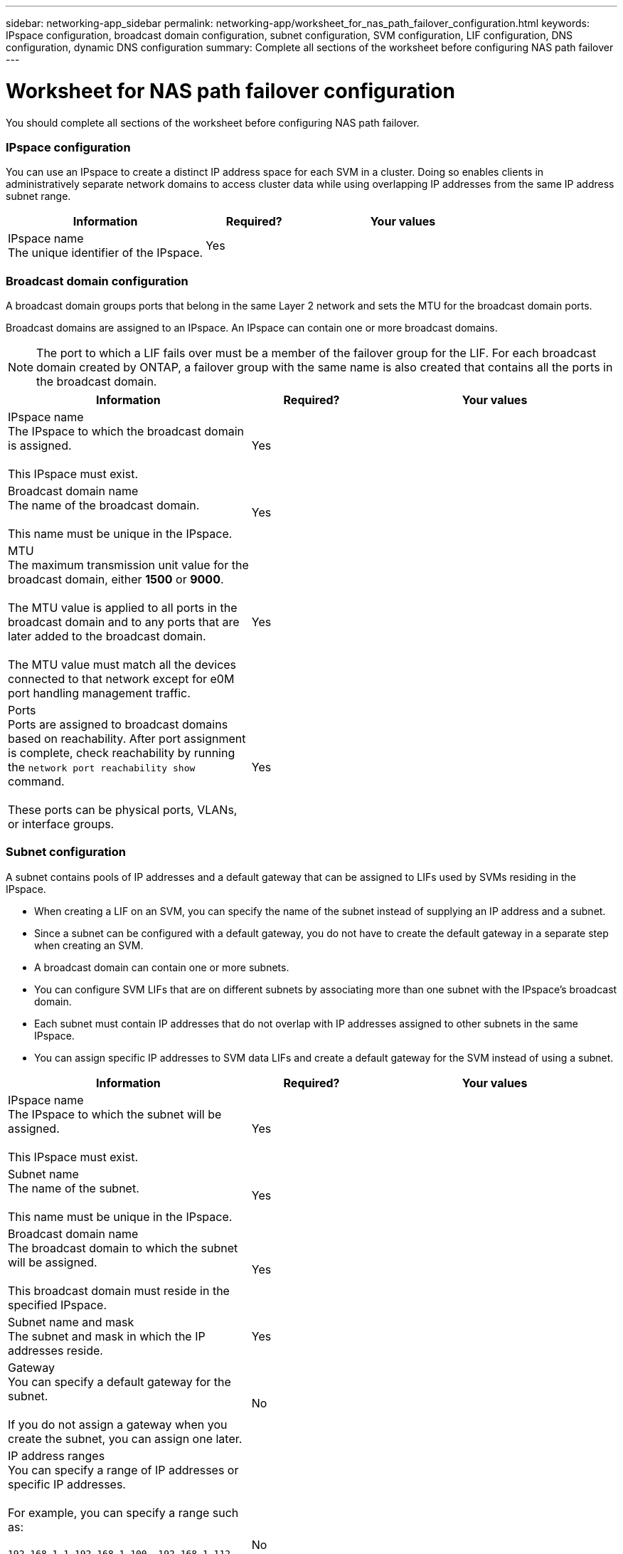 ---
sidebar: networking-app_sidebar
permalink: networking-app/worksheet_for_nas_path_failover_configuration.html
keywords: IPspace configuration, broadcast domain configuration, subnet configuration, SVM configuration, LIF configuration, DNS configuration, dynamic DNS configuration
summary: Complete all sections of the worksheet before configuring NAS path failover
---

= Worksheet for NAS path failover configuration
:hardbreaks:
:nofooter:
:icons: font
:linkattrs:
:imagesdir: ./media/

//
// This file was created with NDAC Version 2.0 (August 17, 2020)
//
// 2020-11-23 12:34:43.336619
//

[.lead]
You should complete all sections of the worksheet before configuring NAS path failover.

=== IPspace configuration

You can use an IPspace to create a distinct IP address space for each SVM in a cluster. Doing so enables clients in administratively separate network domains to access cluster data while using overlapping IP addresses from the same IP address subnet range.

[cols="40,20,40"]
|===
|Information |Required? |Your values

|IPspace name
The unique identifier of the IPspace.
|Yes
|
|===

=== Broadcast domain configuration

A broadcast domain groups ports that belong in the same Layer 2 network and sets the MTU for the broadcast domain ports.

Broadcast domains are assigned to an IPspace. An IPspace can contain one or more broadcast domains.

[NOTE]
The port to which a LIF fails over must be a member of the failover group for the LIF. For each broadcast domain created by ONTAP, a failover group with the same name is also created that contains all the ports in the broadcast domain.

[cols="40,20,40"]
|===
|Information |Required? |Your values

|IPspace name
The IPspace to which the broadcast domain is assigned.

This IPspace must exist.
|Yes
|
|Broadcast domain name
The name of the broadcast domain.

This name must be unique in the IPspace.
|Yes
|
|MTU
The maximum transmission unit value for the broadcast domain, either *1500* or *9000*.

The MTU value is applied to all ports in the broadcast domain and to any ports that are later added to the broadcast domain.

The MTU value must match all the devices connected to that network except for e0M port handling management traffic.
|Yes
|
|Ports
Ports are assigned to broadcast domains based on reachability. After port assignment is complete, check reachability by running the `network port reachability show` command.

These ports can be physical ports, VLANs, or interface groups.
|Yes
|
|===

=== Subnet configuration

A subnet contains pools of IP addresses and a default gateway that can be assigned to LIFs used by SVMs residing in the IPspace.

* When creating a LIF on an SVM, you can specify the name of the subnet instead of supplying an IP address and a subnet.
* Since a subnet can be configured with a default gateway, you do not have to create the default gateway in a separate step when creating an SVM.
* A broadcast domain can contain one or more subnets.
* You can configure SVM LIFs that are on different subnets by associating more than one subnet with the IPspace's broadcast domain.
* Each subnet must contain IP addresses that do not overlap with IP addresses assigned to other subnets in the same IPspace.
* You can assign specific IP addresses to SVM data LIFs and create a default gateway for the SVM instead of using a subnet.

[cols="40,20,40"]
|===
|Information |Required? |Your values

|IPspace name
The IPspace to which the subnet will be assigned.

This IPspace must exist.
|Yes
|
|Subnet name
The name of the subnet.

This name must be unique in the IPspace.
|Yes
|
|Broadcast domain name
The broadcast domain to which the subnet will be assigned.

This broadcast domain must reside in the specified IPspace.
|Yes
|
|Subnet name and mask
The subnet and mask in which the IP addresses reside.
|Yes
|
|Gateway
You can specify a default gateway for the subnet.

If you do not assign a gateway when you create the subnet, you can assign one later.
|No
|
|IP address ranges
You can specify a range of IP addresses or specific IP addresses.

For example, you can specify a range such as:

`192.168.1.1-192.168.1.100, 192.168.1.112, 192.168.1.145`

If you do not specify an IP address range, the entire range of IP addresses in the specified subnet are available to assign to LIFs.
|No
|
|Force update of LIF associations
Specifies whether to force the update of existing LIF associations.

By default, subnet creation fails if any service processor interfaces or network interfaces are using the IP addresses in the ranges provided.

Using this parameter associates any manually addressed interfaces with the subnet and allows the command to succeed.
|No
|
|===

=== SVM configuration

You use SVMs to serve data to clients and hosts.

The values you record are for creating a default data SVM. If you are creating a MetroCluster source SVM, see the link:https://docs.netapp.com/ontap-9/topic/com.netapp.doc.dot-mcc-inst-cnfg-fabric/home.html[Fabric-attached MetroCluster Installation and Configuration Guide^] or the link:https://docs.netapp.com/ontap-9/topic/com.netapp.doc.dot-mcc-inst-cnfg-stretch/home.html[Stretch MetroCluster Installation and Configuration Guide^].

[cols="40,20,40"]
|===
|Information |Required? |Your values

|SVM name
The fully qualified domain name (FQDN) of the SVM.

This name must be unique across cluster leagues.
|Yes
|
|Root volume name
The name of the SVM root volume.
|Yes
|
|Aggregate name
The name of the aggregate that holds the SVM root volume.

This aggregate must exist.
|Yes
|
|Security style
The security style for the SVM root volume.

Possible values are *ntfs*, *unix*, and *mixed*.
|Yes
|
|IPspace name
The IPspace to which the SVM is assigned.

This IPspace must exist.
|No
|
|SVM language setting
The default language to use for the SVM and its volumes.

If you do not specify a default language, the default SVM language is set to *C.UTF-8*.

The SVM language setting determines the character set used to display file names and data for all NAS volumes in the SVM.

You can modify The language after the SVM is created.
|No
|
|===

=== LIF configuration

An SVM serves data to clients and hosts through one or more network logical interfaces (LIFs).

[cols="40,20,40"]
|===
|Information |Required? |Your values

|SVM name
The name of the SVM for the LIF.
|Yes
|
|LIF name
The name of the LIF.

You can assign multiple data LIFs per node, and you can assign LIFs to any node in the cluster, provided that the node has available data ports.

To provide redundancy, you should create at least two data LIFs for each data subnet, and the LIFs assigned to a particular subnet should be assigned home ports on different nodes.

*Important:* If you are configuring a SMB server to host Hyper-V or SQL Server over SMB for nondisruptive operation solutions, the SVM must have at least one data LIF on every node in the cluster.
|Yes
|
|Service policy
Service policy for the LIF.

The service policy defines which network services can use the LIF. Built-in services and service policies are available for managing data and management traffic on both data and system SVMs.
|Yes

|
|Allowed protocols
IP-based LIFs do not require allowed protocols, use the service policy row instead.

Specify allowed protocols for SAN LIFs on FibreChannel ports. These are the protocols that can use that LIF. The protocols that use the LIF cannot be modified after the LIF is created. You should specify all protocols when you configure the LIF.
|No
|
|Home node
The node to which the LIF returns when the LIF is reverted to its home port.

You should record a home node for each data LIF.
|Yes
|
|Home port or broadcast domain
Chose one of the following:

*Port*: Specify the port to which the logical interface returns when the LIF is reverted to its home port. This is only done for the first LIF in the subnet of an IPspace, otherwise it is not required.

*Broadcast Domain*: Specify the broadcast domain, and the system will select the appropriate port to which the logical interface returns when the LIF is reverted to its home port.
|Yes
|
|Subnet name
The subnet to assign to the SVM.

All data LIFs used to create continuously available SMB connections to application servers must be on the same subnet.
|Yes (if using a subnet)
|
|===

=== DNS configuration

You must configure DNS on the SVM before creating an NFS or SMB server.

[cols="40,20,40"]
|===
|Information |Required? |Your values

|SVM name
The name of the SVM on which you want to create an NFS or SMB server.
|Yes
|
|DNS domain name
A list of domain names to append to a host name when performing host- to-IP name resolution.

List the local domain first, followed by the domain names for which DNS queries are most often made.
|Yes
|
|IP addresses of the DNS servers
List of IP addresses for the DNS servers that will provide name resolution for the NFS or SMB server.

The listed DNS servers must contain the service location records (SRV) needed to locate the Active Directory LDAP servers and domain controllers for the domain that the SMB server will join.

The SRV record is used to map the name of a service to the DNS computer name of a server that offers that service. SMB server creation fails if ONTAP cannot obtain the service location records through local DNS queries.

The simplest way to ensure that ONTAP can locate the Active Directory SRV records is to configure Active Directory-integrated DNS servers as the SVM DNS servers.

You can use non-Active Directory-integrated DNS servers provided that the DNS administrator has manually added the SRV records to the DNS zone that contains information about the Active Directory domain controllers.

For information about the Active Directory-integrated SRV records, see the topic link:http://technet.microsoft.com/library/cc759550(WS.10).aspx[How DNS Support for Active Directory Works on Microsoft TechNet^].

|Yes
|
|===

=== Dynamic DNS configuration

Before you can use dynamic DNS to automatically add DNS entries to your Active Directory- integrated DNS servers, you must configure dynamic DNS (DDNS) on the SVM.

DNS records are created for every data LIF on the SVM. By creating multiple data LIFS on the SVM, you can load-balance client connections to the assigned data IP addresses. DNS load balances connections that are made using the host name to the assigned IP addresses in a round- robin fashion.

[cols="40,20,40"]
|===
|Information |Required? |Your values

|SVM name
The SVM on which you want to create an NFS or SMB server.
|Yes
|
|Whether to use DDNS
Specifies whether to use DDNS.

The DNS servers configured on the SVM must support DDNS. By default, DDNS is disabled.
|Yes
|
|Whether to use secure DDNS
Secure DDNS is supported only with Active Directory-integrated DNS.

If your Active Directory-integrated DNS allows only secure DDNS updates, the value for this parameter must be true.

By default, secure DDNS is disabled.

Secure DDNS can be enabled only after a SMB server or an Active Directory account has been created for the SVM.
|No
|
|FQDN of the DNS domain
The FQDN of the DNS domain.

You must use the same domain name configured for DNS name services on the SVM.
|No
|
|===
